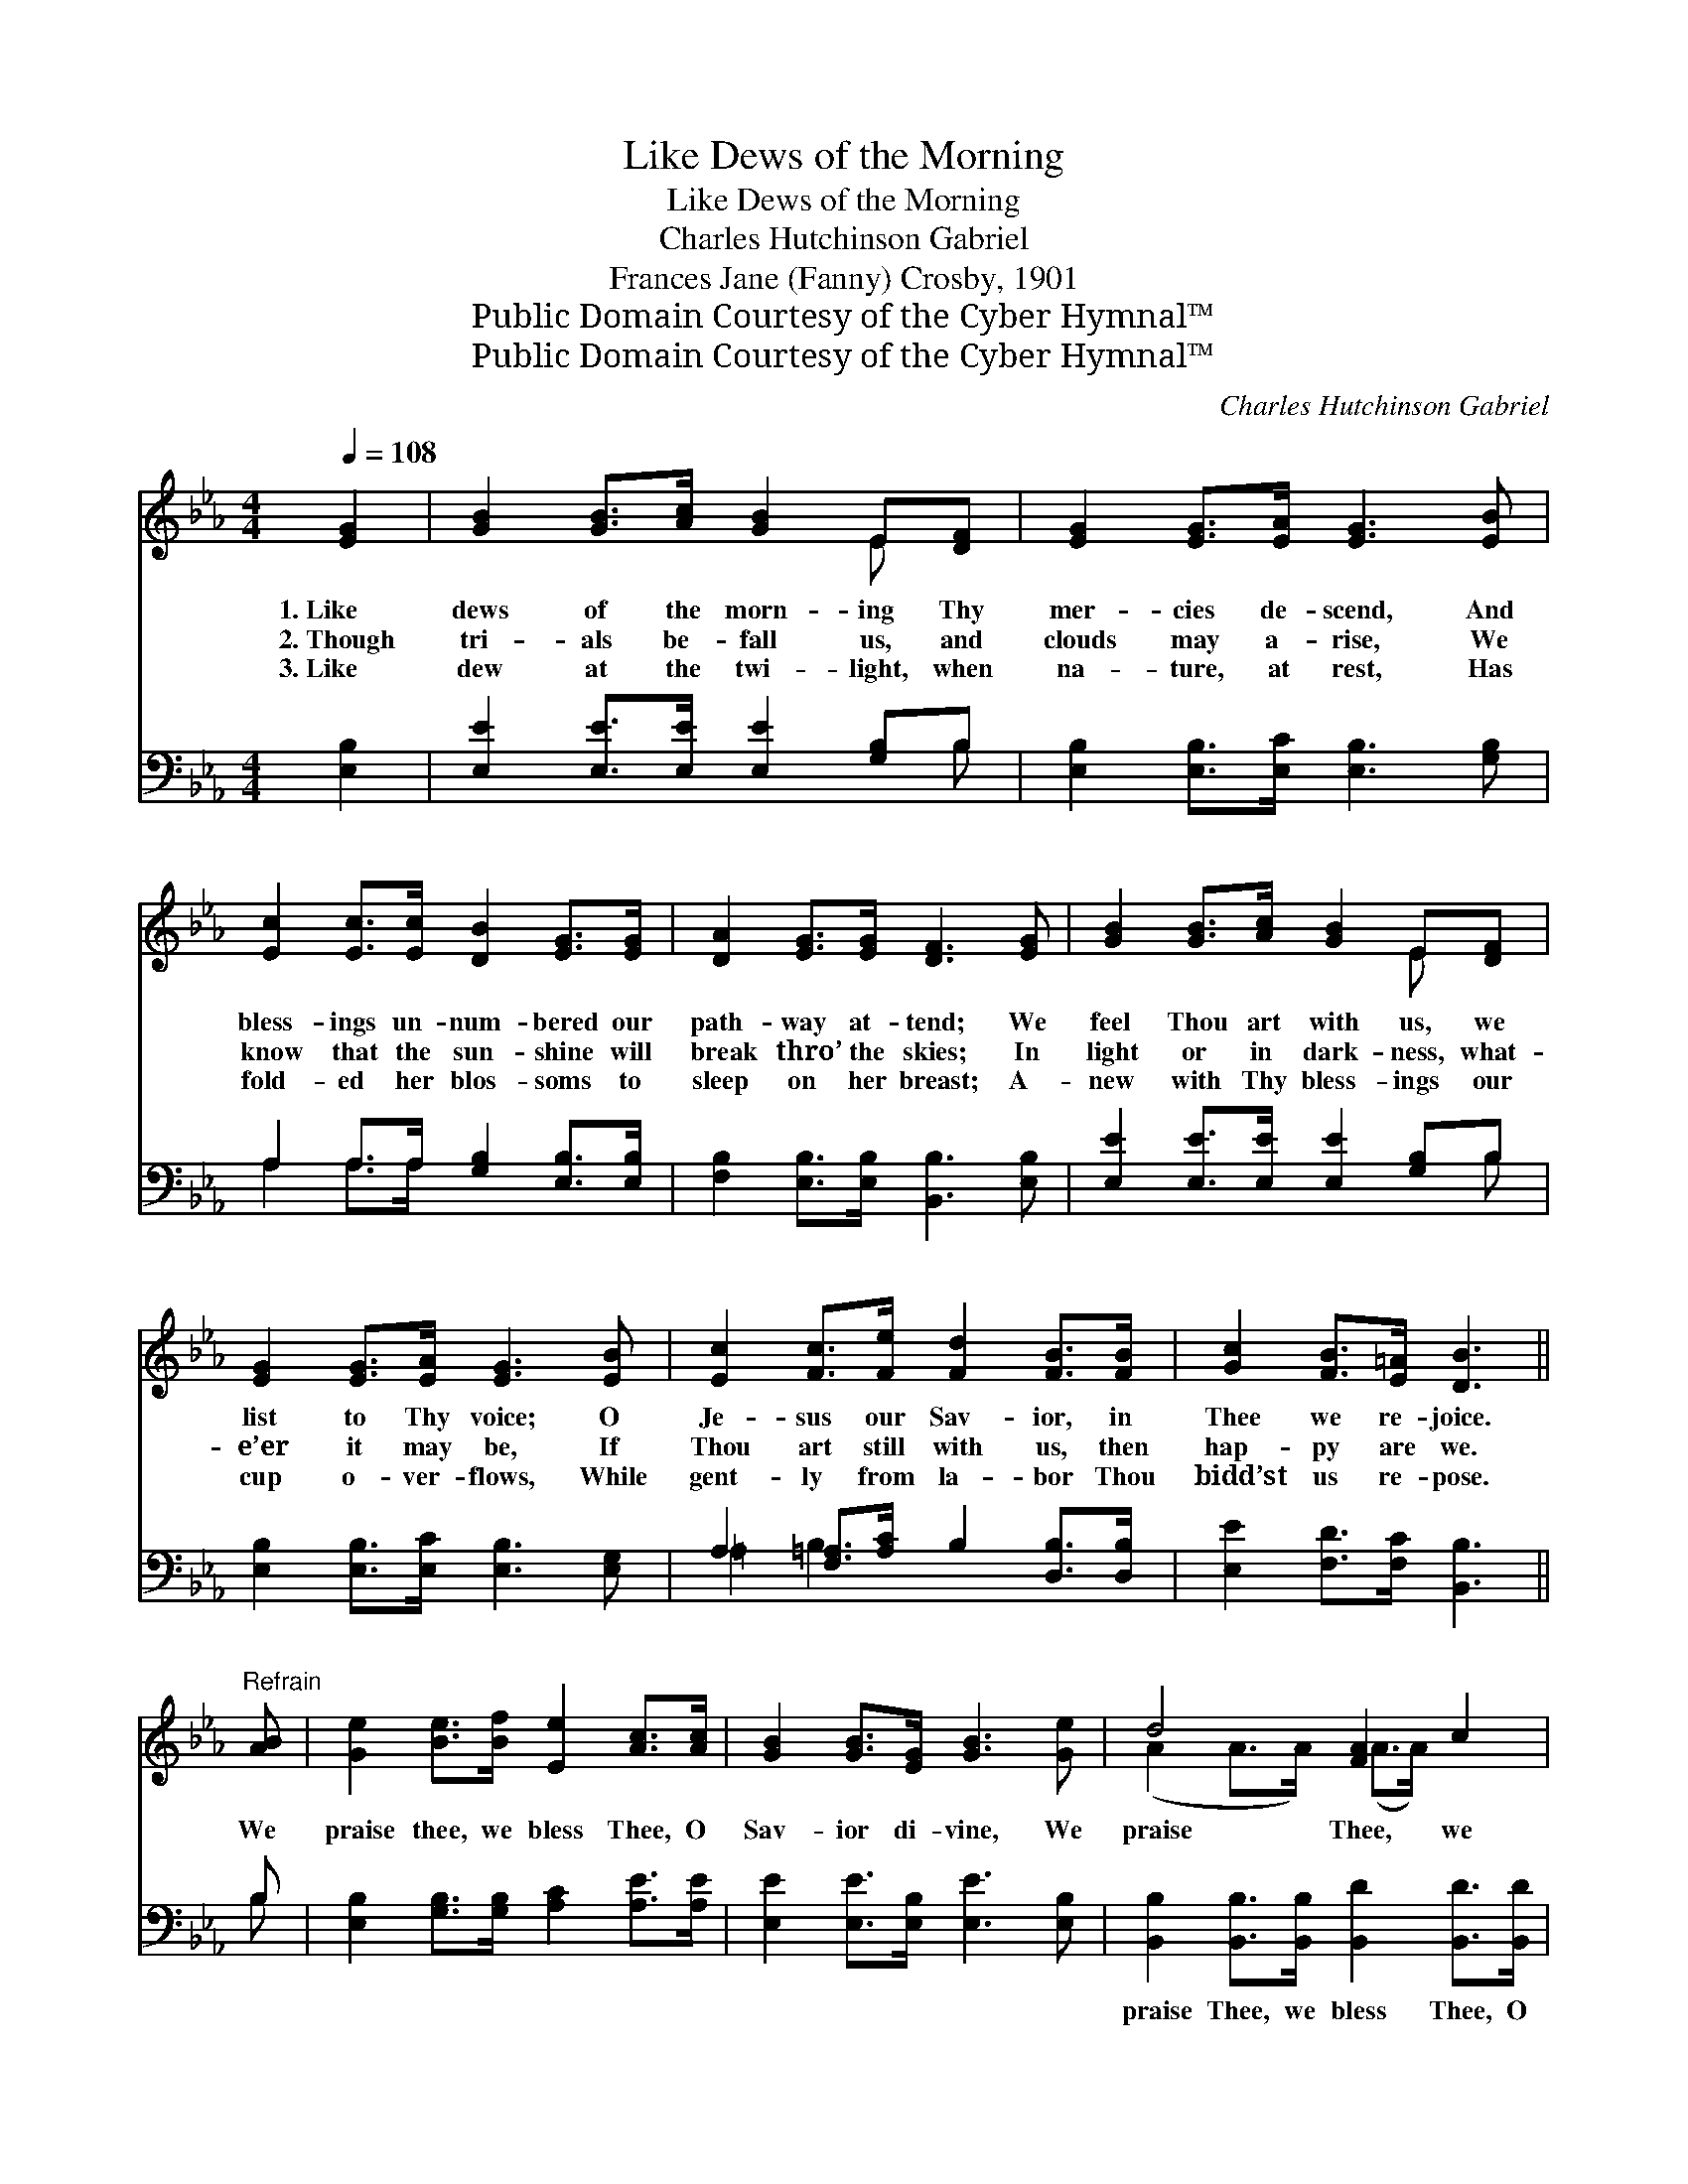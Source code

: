 X:1
T:Like Dews of the Morning
T:Like Dews of the Morning
T:Charles Hutchinson Gabriel
T:Frances Jane (Fanny) Crosby, 1901
T:Public Domain Courtesy of the Cyber Hymnal™
T:Public Domain Courtesy of the Cyber Hymnal™
C:Charles Hutchinson Gabriel
Z:Public Domain
Z:Courtesy of the Cyber Hymnal™
%%score ( 1 2 ) ( 3 4 )
L:1/8
Q:1/4=108
M:4/4
K:Eb
V:1 treble 
V:2 treble 
V:3 bass 
V:4 bass 
V:1
 [EG]2 | [GB]2 [GB]>[Ac] [GB]2 E[DF] | [EG]2 [EG]>[EA] [EG]3 [EB] | %3
w: 1.~Like|dews of the morn- ing Thy|mer- cies de- scend, And|
w: 2.~Though|tri- als be- fall us, and|clouds may a- rise, We|
w: 3.~Like|dew at the twi- light, when|na- ture, at rest, Has|
 [Ec]2 [Ec]>[Ec] [DB]2 [EG]>[EG] | [DA]2 [EG]>[EG] [DF]3 [EG] | [GB]2 [GB]>[Ac] [GB]2 E[DF] | %6
w: bless- ings un- num- bered our|path- way at- tend; We|feel Thou art with us, we|
w: know that the sun- shine will|break thro’ the skies; In|light or in dark- ness, what-|
w: fold- ed her blos- soms to|sleep on her breast; A-|new with Thy bless- ings our|
 [EG]2 [EG]>[EA] [EG]3 [EB] | [Ec]2 [Fc]>[Fe] [Fd]2 [FB]>[FB] | [Gc]2 [FB]>[E=A] [DB]3 || %9
w: list to Thy voice; O|Je- sus our Sav- ior, in|Thee we re- joice.|
w: e’er it may be, If|Thou art still with us, then|hap- py are we.|
w: cup o- ver- flows, While|gent- ly from la- bor Thou|bidd’st us re- pose.|
"^Refrain" [AB] | [Ge]2 [Be]>[Bf] [Ee]2 [Ac]>[Ac] | [GB]2 [GB]>[EG] [GB]3 [Ge] | d4 [FA]2 c2 | %13
w: ||||
w: We|praise thee, we bless Thee, O|Sav- ior di- vine, We|praise Thee, we|
w: ||||
 B4 [EG]3 [GB] | [Ge]2 [Be]>[Bf] [Ee]2 [Ac]>[Ac] | [GB]2 [GB]>[EG] [GB]3 [GB] | %16
w: |||
w: bless Thee, We|praise Thee, we bless Thee, O|Sav- ior di- vine; All|
w: |||
 [Ac]2 [Ad][Ee] [EB]2 [EG][EG] | [GB]2 [FA]>[DF] E2 |] %18
w: ||
w: hon- or and glo- ry for-|ev- er be Thine.|
w: ||
V:2
 x2 | x6 E x | x8 | x8 | x8 | x6 E x | x8 | x8 | x7 || x | x8 | x8 | (A2 A>A) (A>A) x2 | %13
 (G2 G>G) x4 | x8 | x8 | x8 | x4 E2 |] %18
V:3
 [E,B,]2 | [E,E]2 [E,E]>[E,E] [E,E]2 [G,B,]B, | [E,B,]2 [E,B,]>[E,C] [E,B,]3 [G,B,] | %3
w: ~|~ ~ ~ ~ ~ ~|~ ~ ~ ~ ~|
 A,2 A,>A, [G,B,]2 [E,B,]>[E,B,] | [F,B,]2 [E,B,]>[E,B,] [B,,B,]3 [E,B,] | %5
w: ~ ~ ~ ~ ~ ~|~ ~ ~ ~ ~|
 [E,E]2 [E,E]>[E,E] [E,E]2 [G,B,]B, | [E,B,]2 [E,B,]>[E,C] [E,B,]3 [E,G,] | %7
w: ~ ~ ~ ~ ~ ~|~ ~ ~ ~ ~|
 A,2 [F,=A,]>[A,C] B,2 [D,B,]>[D,B,] | [E,E]2 [F,D]>[F,C] [B,,B,]3 || B, | %10
w: ~ ~ ~ ~ ~ ~|~ ~ ~ ~|~|
 [E,B,]2 [G,B,]>[G,B,] [A,C]2 [A,E]>[A,E] | [E,E]2 [E,E]>[E,B,] [E,E]3 [E,B,] | %12
w: ~ ~ ~ ~ ~ ~|~ ~ ~ ~ ~|
 [B,,B,]2 [B,,B,]>[B,,B,] [B,,D]2 [B,,D]>[B,,D] | [E,E]2 [E,E]>[E,E] [E,B,]3 [E,E] | %14
w: praise Thee, we bless Thee, O|Sav- ior di- vine, *|
 [E,B,]2 [G,B,]>[G,B,] [A,C]2 [A,E]>[A,E] | [E,E]2 [E,E]>[E,B,] [E,E]3 [E,E] | %16
w: ||
 [A,E]2 [A,D][A,C] [G,E]2 [E,B,][E,B,] | [B,,B,]2 [B,,B,]>[B,,A,] [E,G,]2 |] %18
w: ||
V:4
 x2 | x7 B, | x8 | A,2 A,>A, x4 | x8 | x7 B, | x8 | =A,2 B,2 x4 | x7 || B, | x8 | x8 | x8 | x8 | %14
 x8 | x8 | x8 | x6 |] %18

